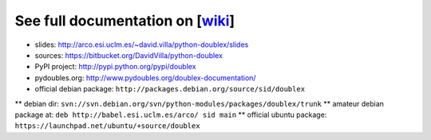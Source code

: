 See full documentation on [wiki_]
=================================

* slides: http://arco.esi.uclm.es/~david.villa/python-doublex/slides
* sources: https://bitbucket.org/DavidVilla/python-doublex
* PyPI project: http://pypi.python.org/pypi/doublex
* pydoubles.org: http://www.pydoubles.org/doublex-documentation/

* official debian package: ``http://packages.debian.org/source/sid/doublex``
** debian dir: ``svn://svn.debian.org/svn/python-modules/packages/doublex/trunk``
** amateur debian package at: ``deb http://babel.esi.uclm.es/arco/ sid main``
** official ubuntu package: ``https://launchpad.net/ubuntu/+source/doublex``


.. _wiki: https://bitbucket.org/DavidVilla/python-doublex/wiki
